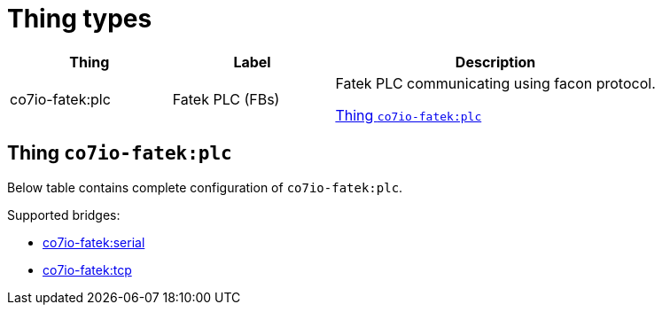 
= Thing types

[width="100%",cols="1,1,2"]
|===
|Thing | Label ^|Description

| co7io-fatek:plc
| Fatek PLC (FBs)
| Fatek PLC communicating using facon protocol.

<<co7io-fatek:plc>>

|===


[[co7io-fatek:plc]]
== Thing `co7io-fatek:plc`

Below table contains complete configuration of `co7io-fatek:plc`.

Supported bridges:

* xref:./bridge-types.adoc#co7io-fatek:serial[co7io-fatek:serial]

* xref:./bridge-types.adoc#co7io-fatek:tcp[co7io-fatek:tcp]







